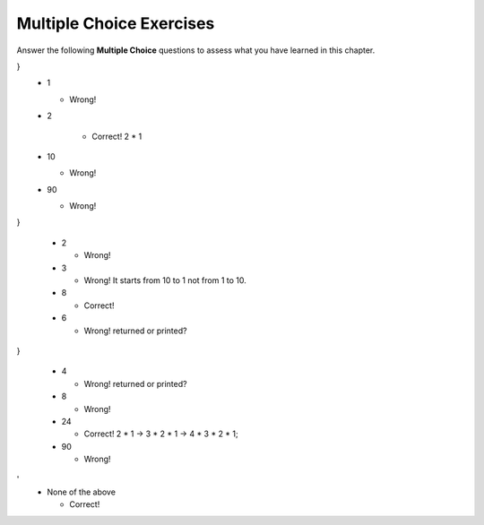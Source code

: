Multiple Choice Exercises
-------------------------

Answer the following **Multiple Choice** questions to
assess what you have learned in this chapter.


.. mchoice:: cds_Recursive_secondout
   :author: Cynthia Lee

    What is the second thing printed when we call factorial(10)?

    ::

        long factorial (int n) {
        cout << n << endl; 
        long result;
        if (n == 1) result = 1;
        else result = n * factorial(n – 1);
        return result;
}
    -   1

        - Wrong! 

    -   2

         + Correct! 2 * 1

    -   10

        - Wrong! 

    -   90

        - Wrong! 
    

.. mchoice:: cds_Recursive_third
   :author: Cynthia Lee

    What is the third thing printed when we call factorial(10)?

    ::

        long factorial (int n) {
        cout << n << endl; 
        long result;
        if (n == 1) result = 1;
        else result = n * factorial(n – 1);
        return result;
}

    -   2

        - Wrong! 

    -   3

        - Wrong! It starts from 10 to 1 not from 1 to 10.

    -   8

        + Correct! 

    -   6

        - Wrong! returned or printed?

.. mchoice:: cds_Recursive_fourth
   :author: Cynthia Lee

    What is the fourth thing printed when we call factorial(10)?

    ::

        long factorial (int n) {
        cout << n << endl; 
        long result;
        if (n == 1) result = 1;
        else result = n * factorial(n – 1);
        return result;
}

    -   4

        - Wrong! returned or printed?

    -   8

        - Wrong!

    -   24

        + Correct! 2 * 1 -> 3 * 2 * 1 -> 4 * 3 * 2 * 1;

    -   90

        - Wrong! 

.. mchoice:: cds_Recursive_memory
   :author: Cynthia Lee

    How does this look in memory?

    ::

        long factorial ( int n ) {
            cout << n << endl; 
            long result;
            if (n==1) result = 1;
            else result = n*factorial(n–1);
            return result;
        }

        void myfunction(){
	    int x = 10;
	    long xfac = 0;
	    xfac = factorial(x);
        }

    //!REMINDER!

 .. mchoice:: cds_Recursive_fourth
   :author: Cynthia Lee

    What is the fourth thing printed when we call factorial(10)?

    -   Only three items remain: save yourself an unnecessary function call that would trivially divide them into halves of size 1, and just check all three.

        - Wrong! 

    -   Only two items remain: can’t divide into two halves with a middle, so just check the two.

        - Wrong!  

    -   Only one item remains: just check it.

        + Correct! Arm's length recursion writes more code than necessary by having special cases rather than letting recursions do the work.

    -   No items remain: obviously we didn’t find it.

        - Wrong! 

.. mchoice:: cds_Recursive_binary
   :author: Cynthia Lee

    Which line should be coded here?

    ::

        bool binarySearch(Vector<int>& data, int key){
          return binarySearch(data, key, 0, data.size()-1);
        }

        bool binarySearch(Vector<int>& data, int key, int start, int end){
  	 // Write code to handle the base case “No items remain: 
 	 // obviously we didn’t find it by returning false
 	 //to be continued…
	}

    -   if (data.size() <= 0) return false;

        - Wrong! 

    -    if (end < start) return false;

         + Correct! 

    -   if (end == start) return false;

         - Wrong! 

 .. mchoice:: cds_Recursive_snow
   :author: Cynthia Lee

    Where should this line of code be inserted to produce the pattern shown?
    drawFilledBox(window, cx, cy, dim, "Gray", "Black");

    .. figure:: Figures/snowflake.jpg
        :width: 200px
        :align: center
        :alt: Boxy Snowflake
        :figclass: align-center

    ::
        static const double SCALE = 0.45;

        static void drawFractal(GWindow& window, double cx, double cy, double dim, int order) { 
         
        if (order >= 0) { 

           drawFractal(window, cx-dim/2, cy+dim/2, SCALE*dim, order-1);
         
           drawFractal(window, cx+dim/2, cy-dim/2, SCALE*dim, order-1); 

           drawFractal(window, cx-dim/2, cy-dim/2, SCALE*dim, order-1); 

           drawFractal(window, cx+dim/2, cy+dim/2, SCALE*dim, order-1); 

         } 

        } 

    -   drawFractal(window, cx-dim/2, cy+dim/2, SCALE*dim, order-1);

        - Wrong! 

    -    drawFractal(window, cx+dim/2, cy-dim/2, SCALE*dim, order-1);

         - Wrong! 

    -   drawFractal(window, cx-dim/2, cy-dim/2, SCALE*dim, order-1); 

         - Wrong! 

    -    drawFractal(window, cx+dim/2, cy+dim/2, SCALE*dim, order-1); 

         - Wrong!
'
    -    None of the above

         + Correct! 

.. mchoice:: cds_Recursive_realsnow
   :author: Cynthia Lee

    Can these be made by changing the order of lines and/or deleting lines in the draw function?

    .. figure:: Figures/snowflake1.jpg
        :width: 200px
        :align: center
        :alt: Boxy Snowflake - 1
        :figclass: align-center

    .. figure:: Figures/snowflake2.jpg
        :width: 200px
        :align: center
        :alt: Boxy Snowflake - 2
        :figclass: align-center

    
    -   1 is real

        - Wrong! 

    -    2 is real

         - Wrong! 

    -   Both are shopped

         + Correct! 

    -    Both are real

         - Wrong!

.. mchoice:: cds_Recursive_maze
   :author: Cynthia Lee

   In what order do we visit these spaces?

    .. figure:: Figures/Maze-solving.jpg
        :width: 200px
        :align: center
        :alt: Maze-solving
        :figclass: align-center
    
    -   x1, x2, x3

        - Wrong! 

    -    x2, x3, x1

         - Wrong! 

    -   x1, x3, x2

         - Wrong!

    -    We don’t visit all three

         + Correct! We can't visit x2.


.. mchoice:: cds_Recursive_stack
   :author: Cynthia Lee

   What is the deepest the Stack gets during the solving of this maze?

    .. figure:: Figures/stack.jpg
        :width: 200px
        :align: center
        :alt: The stack
        :figclass: align-center
    
    -   Less than 5

        - Wrong! 

    -    5-10

         - Wrong! 

    -   11-20

         - Wrong!

    -    More than 20

         + Correct! 

.. mchoice:: cds_Recursive_fibonacci
   :author: Cynthia Lee

   How many times would we calculate Fib(2) while calculating Fib(6)? See if you can just “read” it off the chart above.

    .. figure:: Figures/fibonacci.jpg
        :width: 200px
        :align: center
        :alt: fibonacci
        :figclass: align-center
    
    -   4 times

        - Wrong! 

    -   5 times

        + Correct!  

    -   6 times

         - Wrong!

.. mchoice:: cds_Recursive_fibonacci-2
   :author: Cynthia Lee

   Assume we have to calculate each unique function call once, but never again. And We “remember” the answer from the first time.
   How many rectangles remain in the above chart for n=5?

    .. figure:: Figures/fibonacci.jpg
        :width: 200px
        :align: center
        :alt: fibonacci
        :figclass: align-center
    
    -   3

        - Wrong! 

    -   6 

        - Wrong! Are there any other possibilities? 

    -   7 

         - Wrong!

    -   9 

         - Wrong! Are there any other possibilities? 

    -   More than one.

        + Correct! 6 or 9

.. mchoice:: cds_Recursive_fibonacci-3
   :author: Cynthia Lee

   Assume we have to calculate each unique function call once, but never again. And We “remember” the answer from the first time.
   For some integer n>2, what is the largest number of function calls that can be triggered by the calculation of F(n) in this new “remember” system?

    .. figure:: Figures/fibonacci.jpg
        :width: 200px
        :align: center
        :alt: fibonacci
        :figclass: align-center
    
    -   Approx. log(n)

        - Wrong! 

    -   Approx. n 

        + Correct!

    -   Approx. n^2 

         - Wrong!

    -   Approx. 2^n

         - Wrong! 

.. mchoice:: cds_Recursive_memory
   :author: Cynthia Lee

        How does this look in memory?

    ::

        long factorial (int n) {
        cout << n << endl; 
        long result;
        if (n == 1) result = 1;
        else result = n * factorial(n – 1);
        return result;
        }
        void myfunction(){
	        int x = 10;
	        long xfac = 0;
	        xfac = factorial(x);
        }

     .. figure:: Figures/memory1.jpg
            :width: 200px
            :align: center
            :alt: memory
            :figclass: align-center

    - .. figure:: Figures/memory2.jpg
            :width: 200px
            :align: center
            :alt: memory
            :figclass: align-center

        - Wrong! 

    - .. figure:: Figures/memory3.jpg
            :width: 200px
            :align: center
            :alt: memory
            :figclass: align-center

        + Correct! 

    -  .. figure:: Figures/memory4.jpg
            :width: 200px
            :align: center
            :alt: memory
            :figclass: align-center

        - Wrong!  

  
